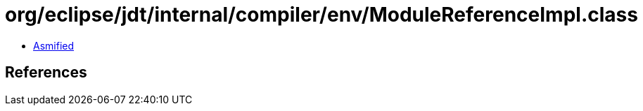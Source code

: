 = org/eclipse/jdt/internal/compiler/env/ModuleReferenceImpl.class

 - link:ModuleReferenceImpl-asmified.java[Asmified]

== References

